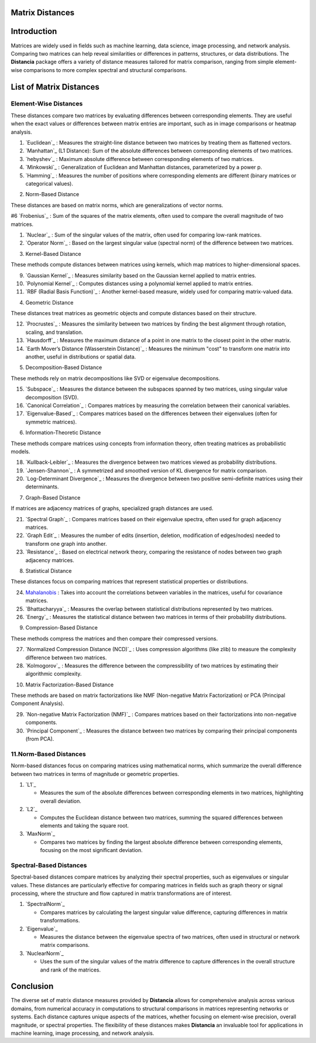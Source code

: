 Matrix Distances
================

Introduction
============
Matrices are widely used in fields such as machine learning, data science, image processing, and network analysis. Comparing two matrices can help reveal similarities or differences in patterns, structures, or data distributions. The **Distancia** package offers a variety of distance measures tailored for matrix comparison, ranging from simple element-wise comparisons to more complex spectral and structural comparisons.

List  of Matrix Distances
=========================

**Element-Wise Distances**
--------------------------

These distances compare two matrices by evaluating differences between corresponding elements. They are useful when the exact values or differences between matrix entries are important, such as in image comparisons or heatmap analysis.

#. `Euclidean`_ : Measures the straight-line distance between two matrices by treating them as flattened vectors.

#. `Manhattan`_ (L1 Distance): Sum of the absolute differences between corresponding elements of two matrices.

#. `hebyshev`_  : Maximum absolute difference between corresponding elements of two matrices.

#. `Minkowski`_  : Generalization of Euclidean and Manhattan distances, parameterized by a power p.

#. `Hamming`_  : Measures the number of positions where corresponding elements are different (binary matrices or categorical values).

2. Norm-Based Distance

These distances are based on matrix norms, which are generalizations of vector norms.

#6 `Frobenius`_  : Sum of the squares of the matrix elements, often used to compare the overall magnitude of two matrices.

#. `Nuclear`_  : Sum of the singular values of the matrix, often used for comparing low-rank matrices.

#. `Operator Norm`_  : Based on the largest singular value (spectral norm) of the difference between two matrices.

3. Kernel-Based Distance

These methods compute distances between matrices using kernels, which map matrices to higher-dimensional spaces.

9. `Gaussian Kernel`_  : Measures similarity based on the Gaussian kernel applied to matrix entries.

#. `Polynomial Kernel`_  : Computes distances using a polynomial kernel applied to matrix entries.

#. `RBF (Radial Basis Function)`_  : Another kernel-based measure, widely used for comparing matrix-valued data.

4. Geometric Distance

These distances treat matrices as geometric objects and compute distances based on their structure.

12. `Procrustes`_  : Measures the similarity between two matrices by finding the best alignment through rotation, scaling, and translation.

#. `Hausdorff`_  : Measures the maximum distance of a point in one matrix to the closest point in the other matrix.

#. `Earth Mover’s Distance (Wasserstein Distance)`_  : Measures the minimum "cost" to transform one matrix into another, useful in distributions or spatial data.

5. Decomposition-Based Distance

These methods rely on matrix decompositions like SVD or eigenvalue decompositions.

15. `Subspace`_  : Measures the distance between the subspaces spanned by two matrices, using singular value decomposition (SVD).

#. `Canonical Correlation`_  : Compares matrices by measuring the correlation between their canonical variables.

#. `Eigenvalue-Based`_  : Compares matrices based on the differences between their eigenvalues (often for symmetric matrices).

6. Information-Theoretic Distance

These methods compare matrices using concepts from information theory, often treating matrices as probabilistic models.

18. `Kullback-Leibler`_  : Measures the divergence between two matrices viewed as probability distributions.

#. `Jensen-Shannon`_  : A symmetrized and smoothed version of KL divergence for matrix comparison.

#. `Log-Determinant Divergence`_  : Measures the divergence between two positive semi-definite matrices using their determinants.

7. Graph-Based Distance

If matrices are adjacency matrices of graphs, specialized graph distances are used.

21. `Spectral Graph`_  : Compares matrices based on their eigenvalue spectra, often used for graph adjacency matrices.

#. `Graph Edit`_  : Measures the number of edits (insertion, deletion, modification of edges/nodes) needed to transform one graph into another.

#. `Resistance`_  : Based on electrical network theory, comparing the resistance of nodes between two graph adjacency matrices.

8. Statistical Distance

These distances focus on comparing matrices that represent statistical properties or distributions.

24. `Mahalanobis`_  : Takes into account the correlations between variables in the matrices, useful for covariance matrices.

#. `Bhattacharyya`_  : Measures the overlap between statistical distributions represented by two matrices.

#. `Energy`_  : Measures the statistical distance between two matrices in terms of their probability distributions.

9. Compression-Based Distance

These methods compress the matrices and then compare their compressed versions.

27. `Normalized Compression Distance (NCD)`_  : Uses compression algorithms (like zlib) to measure the complexity difference between two matrices.

#. `Kolmogorov`_  : Measures the difference between the compressibility of two matrices by estimating their algorithmic complexity.

10. Matrix Factorization-Based Distance

These methods are based on matrix factorizations like NMF (Non-negative Matrix Factorization) or PCA (Principal Component Analysis).

29. `Non-negative Matrix Factorization (NMF)`_  : Compares matrices based on their factorizations into non-negative components.

#. `Principal Component`_  : Measures the distance between two matrices by comparing their principal components (from PCA).

**11.Norm-Based Distances**
------------------------

Norm-based distances focus on comparing matrices using mathematical norms, which summarize the overall difference between two matrices in terms of magnitude or geometric properties.

#. `L1`_  

   - Measures the sum of the absolute differences between corresponding elements in two matrices, highlighting overall deviation.

#. `L2`_  

   - Computes the Euclidean distance between two matrices, summing the squared differences between elements and taking the square root.

#. `MaxNorm`_  

   - Compares two matrices by finding the largest absolute difference between corresponding elements, focusing on the most significant deviation.

**Spectral-Based Distances**
----------------------------

Spectral-based distances compare matrices by analyzing their spectral properties, such as eigenvalues or singular values. These distances are particularly effective for comparing matrices in fields such as graph theory or signal processing, where the structure and flow captured in matrix transformations are of interest.

#. `SpectralNorm`_  

   - Compares matrices by calculating the largest singular value difference, capturing differences in matrix transformations.

#. `Eigenvalue`_  

   - Measures the distance between the eigenvalue spectra of two matrices, often used in structural or network matrix comparisons.

#. `NuclearNorm`_  

   - Uses the sum of the singular values of the matrix difference to capture differences in the overall structure and rank of the matrices.

Conclusion
==========
The diverse set of matrix distance measures provided by **Distancia** allows for comprehensive analysis across various domains, from numerical accuracy in computations to structural comparisons in matrices representing networks or systems. Each distance captures unique aspects of the matrices, whether focusing on element-wise precision, overall magnitude, or spectral properties. The flexibility of these distances makes **Distancia** an invaluable tool for applications in machine learning, image processing, and network analysis.

.. _Matrix: https://distancia.readthedocs.io/en/latest/matrixDistance.html
.. _Mahalanobis: https://distancia.readthedocs.io/en/latest/Mahalanobis.html
.. _MahalanobisTaguchi: https://distancia.readthedocs.io/en/latest/MahalanobisTaguchi.html
.. _MatrixSpectral: https://distancia.readthedocs.io/en/latest/MatrixSpectral.html
.. _NormalizedSpectral: https://distancia.readthedocs.io/en/latest/NormalizedSpectral.html
.. _PureDiffusion: https://distancia.readthedocs.io/en/latest/PureDiffusion.html
.. _RandomWalk: https://distancia.readthedocs.io/en/latest/RandomWalk.html
.. _HeatKernel: https://distancia.readthedocs.io/en/latest/HeatKernel.html
.. _GraphEditMatrix: https://distancia.readthedocs.io/en/latest/GraphEditMatrix.html
.. _WeisfeilerLehman: https://distancia.readthedocs.io/en/latest/WeisfeilerLehman.html
.. _NetSimile: https://distancia.readthedocs.io/en/latest/NetSimile.html
.. _TriangleMatrixDistance: https://distancia.readthedocs.io/en/latest/TriangleMatrixDistance.html
.. _PatternBased: https://distancia.readthedocs.io/en/latest/PatternBased.html
.. _CliqueBasedGraph: https://distancia.readthedocs.io/en/latest/CliqueBasedGraph.html
.. _CycleMatrixDistance: https://distancia.readthedocs.io/en/latest/CycleMatrixDistance.html
.. _GraphletMatrixDistance: https://distancia.readthedocs.io/en/latest/GraphletMatrixDistance.html
.. _MinimumCutDistanceCalculator: https://distancia.readthedocs.io/en/latest/MinimumCutDistanceCalculator.html
.. _Percolation: https://distancia.readthedocs.io/en/latest/Percolation.html
